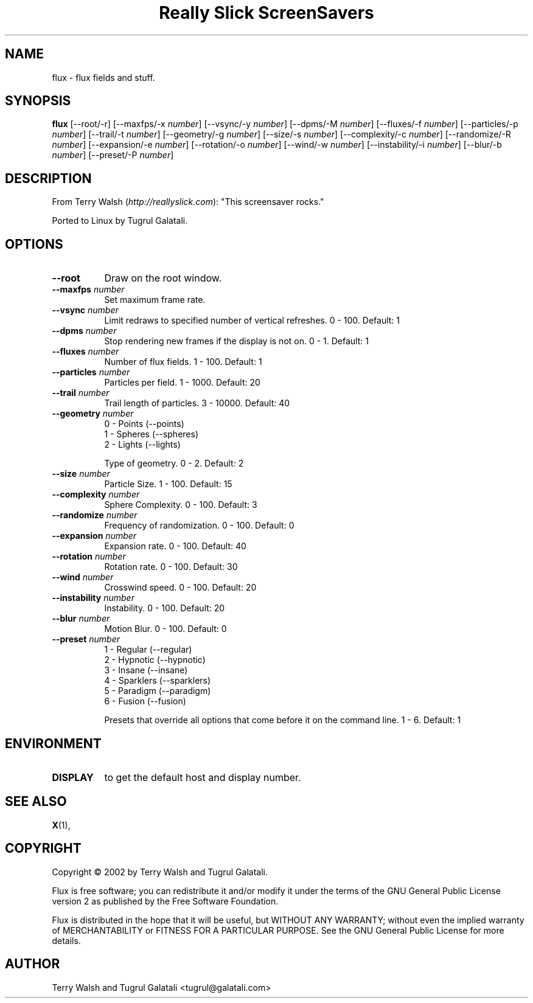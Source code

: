 .TH "Really Slick ScreenSavers" 1 "" "X Version 11"
.de Ds
.Sp
.nf
..
.de De
.fi
..
.SH NAME
flux - flux fields and stuff.
.SH SYNOPSIS
.B flux
[\--root/-r]
[\--maxfps/-x \fInumber\fP]
[\--vsync/-y \fInumber\fP]
[\--dpms/-M \fInumber\fP]
[\--fluxes/-f \fInumber\fP]
[\--particles/-p \fInumber\fP]
[\--trail/-t \fInumber\fP]
[\--geometry/-g \fInumber\fP]
[\--size/-s \fInumber\fP]
[\--complexity/-c \fInumber\fP]
[\--randomize/-R \fInumber\fP]
[\--expansion/-e \fInumber\fP]
[\--rotation/-o \fInumber\fP]
[\--wind/-w \fInumber\fP]
[\--instability/-i \fInumber\fP]
[\--blur/-b \fInumber\fP]
[\--preset/-P \fInumber\fP]
.SH DESCRIPTION
From Terry Walsh (\fIhttp://reallyslick.com\fP):
"This screensaver rocks."

Ported to Linux by Tugrul Galatali.
.SH OPTIONS
.TP 8
.B \--root
Draw on the root window.
.TP 8
.B \--maxfps \fInumber\fP
Set maximum frame rate.
.TP 8
.B \--vsync \fInumber\fP
Limit redraws to specified number of vertical refreshes.  0 - 100.  Default: 1
.TP 8
.B \--dpms \fInumber\fP
Stop rendering new frames if the display is not on.  0 - 1.  Default: 1
.TP 8
.B \--fluxes \fInumber\fP
Number of flux fields.  1 - 100.  Default: 1
.TP 8
.B \--particles \fInumber\fP
Particles per field.  1 - 1000.  Default: 20
.TP 8
.B \--trail \fInumber\fP
Trail length of particles.  3 - 10000.  Default: 40
.TP 8
.B \--geometry \fInumber\fP
.Ds
0 - Points (--points)
1 - Spheres (--spheres)
2 - Lights (--lights)
.De

Type of geometry.  0 - 2.  Default: 2
.TP 8
.B \--size \fInumber\fP
Particle Size.  1 - 100.  Default: 15
.TP 8
.B \--complexity \fInumber\fP
Sphere Complexity.  0 - 100.  Default: 3
.TP 8
.B \--randomize \fInumber\fP
Frequency of randomization.  0 - 100.  Default: 0
.TP 8
.B \--expansion \fInumber\fP
Expansion rate.  0 - 100.  Default: 40
.TP 8
.B \--rotation \fInumber\fP
Rotation rate.  0 - 100.  Default: 30
.TP 8
.B \--wind \fInumber\fP
Crosswind speed.  0 - 100.  Default: 20
.TP 8
.B \--instability \fInumber\fP
Instability.  0 - 100.  Default: 20
.TP 8
.B \--blur \fInumber\fP
Motion Blur.  0 - 100.  Default: 0
.TP 8
.B \--preset \fInumber\fP
.Ds
1 - Regular (--regular)
2 - Hypnotic (--hypnotic)
3 - Insane (--insane)
4 - Sparklers (--sparklers)
5 - Paradigm (--paradigm)
6 - Fusion (--fusion)
.De

Presets that override all options that come before it on the command line.  1 - 6.  Default: 1
.SH ENVIRONMENT
.PP
.TP 8
.B DISPLAY
to get the default host and display number.
.SH SEE ALSO
.BR X (1),
.SH COPYRIGHT
Copyright \(co 2002 by Terry Walsh and Tugrul Galatali.  

Flux is free software; you can redistribute it and/or modify
it under the terms of the GNU General Public License version 2 as
published by the Free Software Foundation.

Flux is distributed in the hope that it will be useful,
but WITHOUT ANY WARRANTY; without even the implied warranty of
MERCHANTABILITY or FITNESS FOR A PARTICULAR PURPOSE.  See the
GNU General Public License for more details.
.SH AUTHOR
Terry Walsh and Tugrul Galatali <tugrul@galatali.com>


